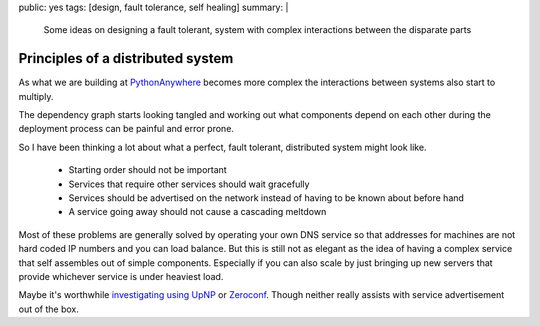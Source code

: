 public: yes
tags: [design, fault tolerance, self healing]
summary: |
  Some ideas on designing a fault tolerant, system with complex interactions
  between the disparate parts

Principles of a distributed system
==================================

As what we are building at `PythonAnywhere <https://www.pythonanywhere.com>`_
becomes more complex the interactions between systems also start to multiply.

The dependency graph starts looking tangled and working out what components
depend on each other during the deployment process can be painful and error
prone.

So I have been thinking a lot about what a perfect, fault tolerant, distributed
system might look like.

 * Starting order should not be important
 * Services that require other services should wait gracefully
 * Services should be advertised on the network instead of having to be known
   about before hand
 * A service going away should not cause a cascading meltdown

Most of these problems are generally solved by operating your own DNS service
so that addresses for machines are not hard coded IP numbers and you can load
balance. But this is still not as elegant as the idea of having a complex
service that self assembles out of simple components. Especially if you can
also scale by just bringing up new servers that provide whichever service is
under heaviest load.

Maybe it's worthwhile `investigating using UpNP <http://pupnp.sourceforge.net/>`_
or `Zeroconf <https://help.ubuntu.com/community/HowToZeroconf>`_. Though neither
really assists with service advertisement out of the box.
